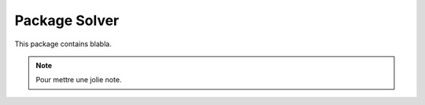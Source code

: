 Package Solver
=================

This package contains blabla.






.. note:: Pour mettre une jolie note.
